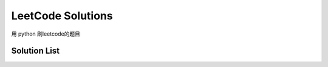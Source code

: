 ==================
LeetCode Solutions
==================
用 python  刷leetcode的题目



Solution List
=============

=== ================================================================
100 `Same Tree`__
104 `Maximum Depth of Binary Tree`__
116 `Populating Next Right Pointers in Each Node`__
122 `Best Time to Buy and Sell Stock II`__
141 `Linked List Cycle`__
144 `Binary Tree Preorder Traversal`__
171 `Excel Sheet Column Number`__
181 `Pascal's Triangle`__
189 `Rotate Array`__
190 `Reverse Bits`__
191 `Number of 1 Bits`__
19 `Remove Nth Node From End of List`__
1 `Two Sum`__
208 `implement trie`__
217 `Contains Duplicate`__
232 `Implement Queue using Stacks`__
242 `Valid Anagram`__
263 `Ugly Number`__
292 `Nim Game`__
2 `Add Two Numbers`__
3 `Longest Substring Without Repeating Characters`__
4 `Median of Two Sorted Arrays`__
94 `Binary Tree Inorder Traversal`__
=== ================================================================

.. __: 100_Same_Tree.py
.. __: 104_Maximum_Depth_of_Binary_Tree.py
.. __: 116_Populating_Next_Right_Pointers_in_Each_Node.py
.. __: 122_Best_Time_to_Buy_and_Sell_Stock_II.py
.. __: 141_Linked_List_Cycle.py
.. __: 144_Binary_Tree_Preorder_Traversal.py
.. __: 171_Excel_Sheet_Column_Number.py
.. __: 181_Pascal's_Triangle.py
.. __: 189_Rotate_Array.py
.. __: 190_Reverse_Bits.py
.. __: 191_Number_of_1_Bits.py
.. __: 19_Remove_Nth_Node_From_End_of_List.py
.. __: 1_Two_Sum.py
.. __: 208_implement_trie.py
.. __: 217_Contains_Duplicate.py
.. __: 232_Implement_Queue_using_Stacks.py
.. __: 242_Valid_Anagram.py
.. __: 263_Ugly_Number.py
.. __: 292_Nim_Game.py
.. __: 2_Add_Two_Numbers.py
.. __: 3_Longest_Substring_Without_Repeating_Characters.py
.. __: 4_Median_of_Two_Sorted_Arrays.py
.. __: 94_Binary_Tree_Inorder_Traversal.py
